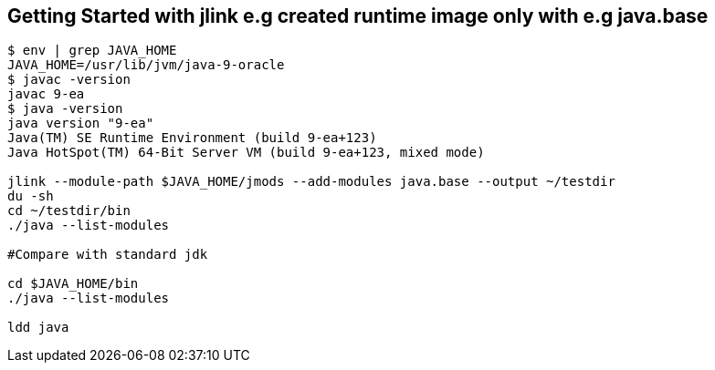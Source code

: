== Getting Started with jlink e.g created runtime image only with e.g java.base
----
$ env | grep JAVA_HOME
JAVA_HOME=/usr/lib/jvm/java-9-oracle
$ javac -version
javac 9-ea
$ java -version
java version "9-ea"
Java(TM) SE Runtime Environment (build 9-ea+123)
Java HotSpot(TM) 64-Bit Server VM (build 9-ea+123, mixed mode)

jlink --module-path $JAVA_HOME/jmods --add-modules java.base --output ~/testdir
du -sh
cd ~/testdir/bin
./java --list-modules

#Compare with standard jdk

cd $JAVA_HOME/bin
./java --list-modules

ldd java
----